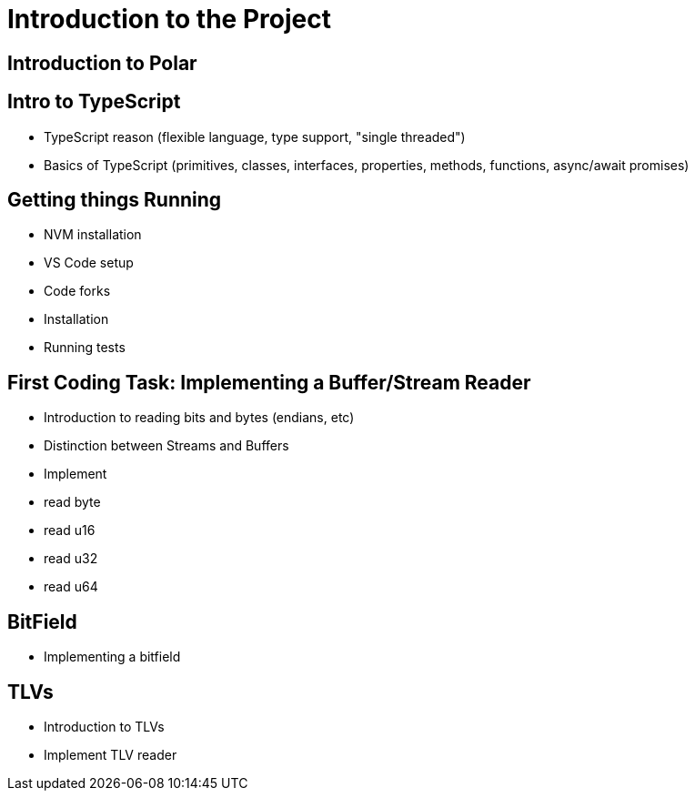 = Introduction to the Project

== Introduction to Polar

== Intro to TypeScript

- TypeScript reason (flexible language, type support, "single threaded")
- Basics of TypeScript (primitives, classes, interfaces, properties, methods, functions, async/await promises) 

== Getting things Running

- NVM installation
- VS Code setup
- Code forks
- Installation
- Running tests

== First Coding Task: Implementing a Buffer/Stream Reader

- Introduction to reading bits and bytes (endians, etc)
- Distinction between Streams and Buffers
- Implement 
    - read byte
    - read u16
    - read u32
    - read u64

== BitField

- Implementing a bitfield

== TLVs

- Introduction to TLVs
- Implement TLV reader
